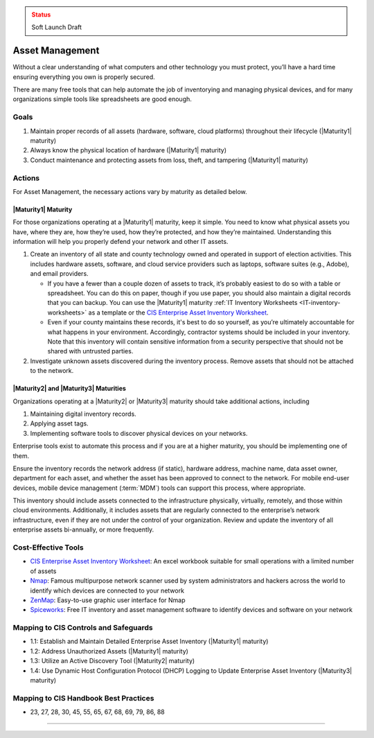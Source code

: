 ..
  Created by: mike garcia
  To: BP for device asset management

.. |bp_title| replace:: Asset Management

.. admonition:: Status
   :class: caution

   Soft Launch Draft

|bp_title|
----------------------------------------------

Without a clear understanding of what computers and other technology you must protect, you’ll have a hard time ensuring everything you own is properly secured.

There are many free tools that can help automate the job of inventorying and managing physical devices, and for many organizations simple tools like spreadsheets are good enough.

Goals
**********************************************

#. Maintain proper records of all assets (hardware, software, cloud platforms) throughout their lifecycle (|Maturity1| maturity)
#. Always know the physical location of hardware (|Maturity1| maturity)
#. Conduct maintenance and protecting assets from loss, theft, and tampering (|Maturity1| maturity)

Actions
**********************************************

For |bp_title|, the necessary actions vary by maturity as detailed below.

.. _asset-management-maturity-one:

|Maturity1| Maturity
&&&&&&&&&&&&&&&&&&&&&&&&&&&&&&&&&&&&&&&&&&&&&&

For those organizations operating at a |Maturity1| maturity, keep it simple. You need to know what physical assets you have, where they are, how they’re used, how they’re protected, and how they’re maintained. Understanding this information will help you properly defend your network and other IT assets.

#. Create an inventory of all state and county technology owned and operated in support of election activities. This includes hardware assets, software, and cloud service providers such as laptops, software suites (e.g., Adobe), and email providers.

   * If you have a fewer than a couple dozen of assets to track, it’s probably easiest to do so with a table or spreadsheet. You can do this on paper, though if you use paper, you should also maintain a digital records that you can backup. You can use the |Maturity1| maturity :ref:`IT Inventory Worksheets <IT-inventory-worksheets>` as a template or the `CIS Enterprise Asset Inventory Worksheet`_.
   * Even if your county maintains these records, it's best to do so yourself, as you’re ultimately accountable for what happens in your environment. Accordingly, contractor systems should be included in your inventory. Note that this inventory will contain sensitive information from a security perspective that should not be shared with untrusted parties.

#. Investigate unknown assets discovered during the inventory process. Remove assets that should not be attached to the network.

|Maturity2| and |Maturity3| Maturities
&&&&&&&&&&&&&&&&&&&&&&&&&&&&&&&&&&&&&&&&&&&&&&

Organizations operating at a |Maturity2| or |Maturity3| maturity should take additional actions, including

#. Maintaining digital inventory records.
#. Applying asset tags.
#. Implementing software tools to discover physical devices on your networks.

Enterprise tools exist to automate this process and if you are at a higher maturity, you should be implementing one of them.

Ensure the inventory records the network address (if static), hardware address, machine name, data asset owner, department for each asset, and whether the asset has been approved to connect to the network. For mobile end-user devices, mobile device management (:term:`MDM`) tools can support this process, where appropriate.

This inventory should include assets connected to the infrastructure physically, virtually, remotely, and those within cloud environments. Additionally, it includes assets that are regularly connected to the enterprise’s network infrastructure, even if they are not under the control of your organization. Review and update the inventory of all enterprise assets bi-annually, or more frequently.

Cost-Effective Tools
**********************************************

* `CIS Enterprise Asset Inventory Worksheet`_: An excel workbook suitable for small operations with a limited number of assets
* `Nmap <https://nmap.org/>`_: Famous multipurpose network scanner used by system administrators and hackers across the world to identify which devices are connected to your network
* `ZenMap <https://nmap.org/zenmap/>`_: Easy-to-use graphic user interface for Nmap
* `Spiceworks <https://www.spiceworks.com/>`_: Free IT inventory and asset management software to identify devices and software on your network

Mapping to CIS Controls and Safeguards
**********************************************

* 1.1: Establish and Maintain Detailed Enterprise Asset Inventory (|Maturity1| maturity)
* 1.2: Address Unauthorized Assets (|Maturity1| maturity)
* 1.3: Utilize an Active Discovery Tool (|Maturity2| maturity)
* 1.4: Use Dynamic Host Configuration Protocol (DHCP) Logging to Update Enterprise Asset Inventory (|Maturity3| maturity)

Mapping to CIS Handbook Best Practices
****************************************

* 23, 27, 28, 30, 45, 55, 65, 67, 68, 69, 79, 86, 88

--------------------------------
 
.. _CIS Enterprise Asset Inventory Worksheet: https://www.cisecurity.org/white-papers/cis-hardware-and-software-asset-tracking-spreadsheet/
